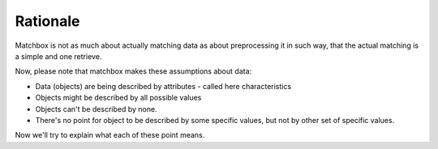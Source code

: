 Rationale
=========

Matchbox is not as much about actually matching data as about preprocessing it in such way, that the actual matching is a simple and one retrieve.

Now, please note that matchbox makes these assumptions about data:

* Data (objects) are being described by attributes - called here characteristics
* Objects might be described by all possible values
* Objects can't be described by none.
* There's no point for object to be described by some specific values, but not by other set of specific values.

Now we'll try to explain what each of these point means.
